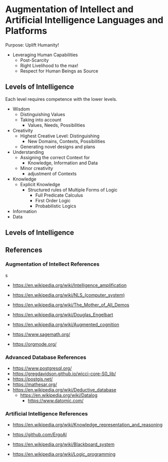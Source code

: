 * Augmentation of Intellect and Artificial Intelligence Languages and Platforms

Purpose: Uplift Humanity!
- Leveraging Human Capabilities
      - Post-Scarcity
      - Right Livelihood to the max!
      - Respect for Human Beings as Source

** Levels of Intelligence

Each level requires competence with the lower levels.

- Wisdom
      - Distinguishing Values
      - Taking into account
            - Values, Needs, Possibilities
- Creativity
      - Highest Creative Level: Distinguishing
            - New Domains, Contexts, Possibilities
      - Generating novel designs and plans
- Understanding
      - Assigning the correct Context for
            - Knowledge, Information and Data
      - Minor creativity
            - adjustment of Contexts
- Knowledge
      - Explicit Knowledge
            - Structured rules of Multiple Forms of Logic
                  - Full Predicate Calculus
                  - First Order Logic
                  - Probabilistic Logics
- Information
- Data

** Levels of Intelligence

** References

*** Augmentation of Intellect References
s
- https://en.wikipedia.org/wiki/Intelligence_amplification
- https://en.wikipedia.org/wiki/NLS_(computer_system)
- https://en.wikipedia.org/wiki/The_Mother_of_All_Demos
- https://en.wikipedia.org/wiki/Douglas_Engelbart
- https://en.wikipedia.org/wiki/Augmented_cognition

- https://www.sagemath.org/
- https://orgmode.org/

*** Advanced Database References

- https://www.postgresql.org/
- https://gregdavidson.github.io/wicci-core-S0_lib/
- https://postgis.net/
- https://mathesar.org/
- https://en.wikipedia.org/wiki/Deductive_database
      - https://en.wikipedia.org/wiki/Datalog
            - https://www.datomic.com/

*** Artificial Intelligence References

- https://en.wikipedia.org/wiki/Knowledge_representation_and_reasoning
- https://github.com/ErgoAI
- https://en.wikipedia.org/wiki/Blackboard_system

- https://en.wikipedia.org/wiki/Logic_programming
